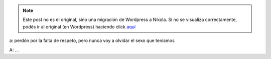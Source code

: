 .. link:
.. description:
.. tags: general
.. date: 2012/04/06 04:29:46
.. title: El Guionista (cont.)
.. slug: el-guionista-cont


.. note::

   Este post no es el original, sino una migración de Wordpress a
   Nikola. Si no se visualiza correctamente, podés ir al original (en
   Wordpress) haciendo click aquí_

.. _aquí: http://humitos.wordpress.com/2012/04/06/el-guionista-cont/


a: perdón por la falta de respeto, pero nunca voy a olvidar el sexo que
teníamos

A: ...
